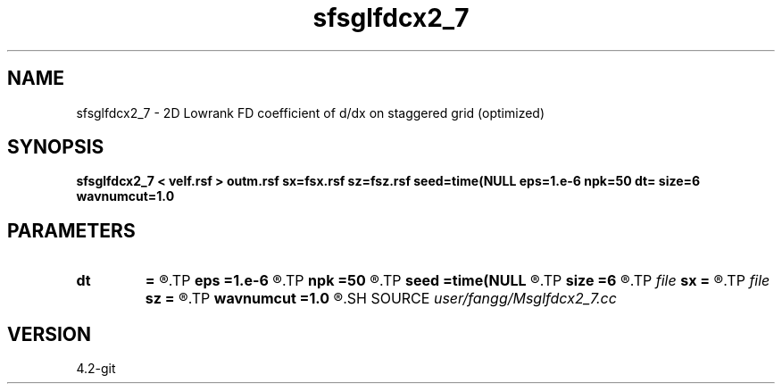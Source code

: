 .TH sfsglfdcx2_7 1  "APRIL 2023" Madagascar "Madagascar Manuals"
.SH NAME
sfsglfdcx2_7 \- 2D Lowrank FD coefficient of d/dx on staggered grid (optimized)
.SH SYNOPSIS
.B sfsglfdcx2_7 < velf.rsf > outm.rsf sx=fsx.rsf sz=fsz.rsf seed=time(NULL eps=1.e-6 npk=50 dt= size=6 wavnumcut=1.0
.SH PARAMETERS
.PD 0
.TP
.I        
.B dt
.B =
.R  	time step
.TP
.I        
.B eps
.B =1.e-6
.R  	tolerance
.TP
.I        
.B npk
.B =50
.R  	maximum rank
.TP
.I        
.B seed
.B =time(NULL
.R  
.TP
.I        
.B size
.B =6
.R  	stencil length
.TP
.I file   
.B sx
.B =
.R  	auxiliary output file name
.TP
.I file   
.B sz
.B =
.R  	auxiliary output file name
.TP
.I        
.B wavnumcut
.B =1.0
.R  	wavenumber cut percentile
.SH SOURCE
.I user/fangg/Msglfdcx2_7.cc
.SH VERSION
4.2-git
